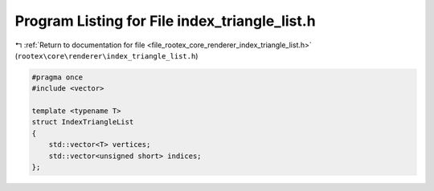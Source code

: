 
.. _program_listing_file_rootex_core_renderer_index_triangle_list.h:

Program Listing for File index_triangle_list.h
==============================================

|exhale_lsh| :ref:`Return to documentation for file <file_rootex_core_renderer_index_triangle_list.h>` (``rootex\core\renderer\index_triangle_list.h``)

.. |exhale_lsh| unicode:: U+021B0 .. UPWARDS ARROW WITH TIP LEFTWARDS

.. code-block:: cpp

   #pragma once
   #include <vector>
   
   template <typename T>
   struct IndexTriangleList
   {
       std::vector<T> vertices;
       std::vector<unsigned short> indices;
   };
